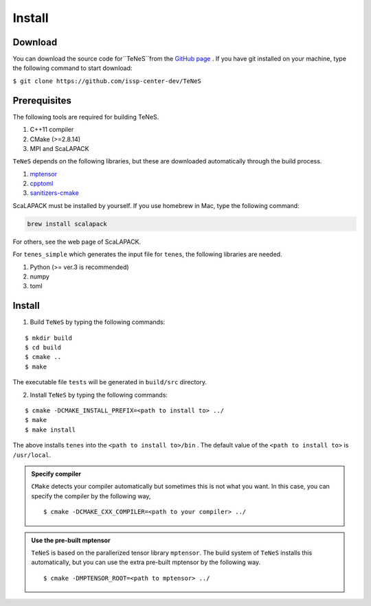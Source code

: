 
Install
-------------------

Download
===================
You can download the source code for``TeNeS``from the `GitHub page <https://github.com/issp-center-dev/TeNeS>`_ . 
If you have git installed on your machine, type the following command to start download:

``$ git clone https://github.com/issp-center-dev/TeNeS``


Prerequisites
======================
The following tools are required for building TeNeS.

1. C++11 compiler
2. CMake (>=2.8.14)
3. MPI and ScaLAPACK

``TeNeS`` depends on the following libraries, but these are downloaded automatically through the build process.

1. `mptensor <https://github.com/smorita/mptensor>`_ 
2. `cpptoml <https://github.com/skystrife/cpptoml>`_
3. `sanitizers-cmake <https://github.com/arsenm/sanitizers-cmake>`_

ScaLAPACK must be installed by yourself. If you use homebrew in Mac, type the following command:

.. code::

   brew install scalapack

For others, see the web page of ScaLAPACK.

For ``tenes_simple`` which generates the input file for ``tenes``, 
the following libraries are needed.

1. Python (>= ver.3 is recommended)
2. numpy
3. toml


Install
======================

1. Build ``TeNeS`` by typing the following commands:

::

  $ mkdir build
  $ cd build
  $ cmake ..
  $ make

The executable file ``tests``  will be generated in  ``build/src`` directory.
  
2. Install ``TeNeS`` by typing the following commands:

::

  $ cmake -DCMAKE_INSTALL_PREFIX=<path to install to> ../
  $ make
  $ make install

The above installs ``tenes`` into the ``<path to install to>/bin`` . The default value of the ``<path to install to>`` is ``/usr/local``. 

.. admonition:: Specify compiler

   ``CMake`` detects your compiler automatically but sometimes this is not what you want. In this case, you can specify the compiler by the following way,

   ::

      $ cmake -DCMAKE_CXX_COMPILER=<path to your compiler> ../


.. admonition:: Use the pre-built mptensor

   ``TeNeS`` is based on the parallerized tensor library ``mptensor``. The build system of ``TeNeS`` installs this automatically, but you can use the extra pre-built mptensor by the following way.
   ::

      $ cmake -DMPTENSOR_ROOT=<path to mptensor> ../
